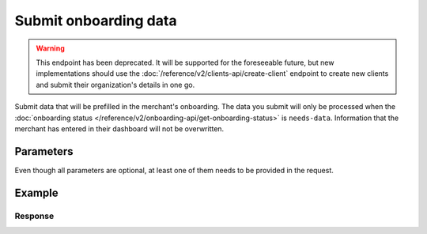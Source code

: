 Submit onboarding data
======================
.. api-name:: Onboarding API
   :version: 2

.. endpoint::
   :method: POST
   :url: https://api.mollie.com/v2/onboarding/me

.. authentication::
   :api_keys: false
   :organization_access_tokens: true
   :oauth: true

.. warning:: This endpoint has been deprecated. It will be supported for the foreseeable future, but new implementations
             should  use the :doc:`/reference/v2/clients-api/create-client` endpoint to create new clients and submit
             their organization's details in one go.

Submit data that will be prefilled in the merchant's onboarding. The data you submit will only be processed when the
:doc:`onboarding status </reference/v2/onboarding-api/get-onboarding-status>` is ``needs-data``. Information that the
merchant has entered in their dashboard will not be overwritten.

Parameters
----------
Even though all parameters are optional, at least one of them needs to be provided in the request.

.. parameter:: organization
   :type: object
   :condition: optional

   Data of the organization you want to provide.

   .. parameter:: name
      :type: string
      :condition: optional

      Name of the organization.

   .. parameter:: address
      :type: address object
      :condition: optional

      Address of the organization.

      .. parameter:: streetAndNumber
         :type: string
         :condition: required

         The street name and house number of the organization. If an address is provided, this field is required.

      .. parameter:: postalCode
         :type: string
         :condition: conditional

         The postal code of the organization. If an address is provided, this field is required for countries with a
         postal code system.

      .. parameter:: city
         :type: string
         :condition: required

         The city of the organization. If an address is provided, this field is required.

      .. parameter:: country
         :type: string
         :condition: required

         The country of the address in `ISO 3166-1 alpha-2 <https://en.wikipedia.org/wiki/ISO_3166-1_alpha-2>`_ format.
         If an address is provided, this field is required.

   .. parameter:: registrationNumber
      :type: string
      :condition: optional

      The Chamber of Commerce (or local equivalent) registration number of the organization.

   .. parameter:: vatNumber
      :type: string
      :condition: optional

      The VAT number of the organization, if based in the European Union or the United Kingdom.

      Example: ``NL123456789B01``

   .. parameter:: vatRegulation
      :type: string
      :condition: optional

      The organization's VAT regulation, if based in the European Union. Either ``shifted`` (VAT is shifted) or
      ``dutch`` (Dutch VAT rate) is accepted.

.. parameter:: profile
   :type: object
   :condition: optional

   Data of the website profile you want to provide.

   .. parameter:: name
      :type: string
      :condition: optional

      The profile name should reflect the trade name or brand name of the profile's website or application.

   .. parameter:: url
      :type: string
      :condition: optional

      The URL to the profile's website or application. The URL must be compliant to
      `RFC3986 <https://tools.ietf.org/html/rfc3986>`_ with the exception that we only accept URLs with ``http://`` or
      ``https://`` schemes and domains that contain a TLD. URLs containing an ``@`` are not allowed.

   .. parameter:: email
      :type: string
      :condition: optional

      The email address associated with the profile's trade name or brand.

   .. parameter:: description
      :type: string
      :condition: optional

      A description of what kind of goods and/or products will be offered via the website profile.

   .. parameter:: phone
      :type: string
      :condition: optional

      The phone number associated with the profile's trade name or brand. Must be in the
      `E.164 <https://en.wikipedia.org/wiki/E.164>`_ format. For example ``+31208202070``.

   .. parameter:: businessCategory
      :type: string
      :condition: optional

      The industry associated with the profile's trade name or brand.

      Refer to the documentation of the :ref:`business category <business-category>` for more information on which
      values are accepted.

   .. parameter:: categoryCode
      :type: integer
      :condition: optional

      .. warning:: This parameter is deprecated and will be removed in 2022. Use the ``businessCategory`` parameter
                   instead.

      The industry associated with the profile's trade name or brand.

      Possible values:

      * ``5192`` Books, magazines and newspapers
      * ``5262`` Marketplaces, crowdfunding, donation platforms
      * ``5399`` General merchandise
      * ``5499`` Food and drinks
      * ``5533`` Automotive Products
      * ``5641`` Children Products
      * ``5651`` Clothing & Shoes
      * ``5712`` Home furnishing
      * ``5732`` Electronics, computers and software
      * ``5734`` Hosting/VPN services
      * ``5735`` Entertainment
      * ``5815`` Credits/vouchers/giftcards
      * ``5921`` Alcohol
      * ``5944`` Jewelry & Accessories
      * ``5945`` Hobby, Toy, and Game Shops
      * ``5977`` Health & Beauty products
      * ``6012`` Financial services
      * ``6051`` Crypto currency
      * ``7299`` Consultancy
      * ``7922`` Events, conferences, concerts, tickets
      * ``7997`` Gyms, membership fee based sports
      * ``7999`` Travel, rental and transportation
      * ``8111`` Lawyers and legal advice
      * ``8299`` Advising/coaching/training
      * ``8398`` Charity and donations
      * ``8699`` Political parties
      * ``9399`` Government services
      * ``0`` Other

Example
-------
.. code-block-selector::
   .. code-block:: bash
      :linenos:

      curl -X POST https://api.mollie.com/v2/onboarding/me \
           -H "Content-Type: application/json" \
           -H "Authorization: Bearer access_dHar4XY7LxsDOtmnkVtjNVWXLSlXsM" \
           -d '{
                   "organization": {
                      "name": "Mollie B.V.",
                      "address": {
                         "streetAndNumber": "Keizersgracht 126",
                         "postalCode": "1015 CW",
                         "city": "Amsterdam",
                         "country": "NL"
                      },
                      "registrationNumber": "30204462",
                      "vatNumber": "NL815839091B01"
                   },
                   "profile": {
                      "name": "Mollie",
                      "url": "https://www.mollie.com",
                      "email": "info@mollie.com",
                      "phone": "+31208202070",
                      "businessCategory": "MONEY_SERVICES"
                   }
               }'

   .. code-block:: php
      :linenos:

      <?php
      $mollie = new \Mollie\Api\MollieApiClient();
      $mollie->setAccessToken("access_dHar4XY7LxsDOtmnkVtjNVWXLSlXsM");

      $mollie->onboarding->submit([
          "organization" => [
              "name" => "Mollie B.V.",
              "address" => [
                 "streetAndNumber" => "Keizersgracht 126",
                 "postalCode" => "1015 CW",
                 "city" => "Amsterdam",
                 "country" => "NL",
              ],
              "registrationNumber" => "30204462",
              "vatNumber" => "NL815839091B01",
          ],
          "profile" => [
              "name" => "Mollie",
              "url" => "https://www.mollie.com",
              "email" => "info@mollie.com",
              "phone" => "+31208202070",
              "businessCategory": "MONEY_SERVICES",
          ],
      ]);

   .. code-block:: python
      :linenos:

      from mollie.api.client import Client

      mollie_client = Client()
      mollie_client.set_access_token("access_dHar4XY7LxsDOtmnkVtjNVWXLSlXsM")

      onboarding = mollie_client.onboarding.create({
          "organization": {
              "name": "Mollie B.V.",
              "address": {
                  "streetAndNumber": "Keizersgracht 126",
                  "postalCode": "1015 CW",
                  "city": "Amsterdam",
                  "country": "NL",
              },
              "registrationNumber": "30204462",
              "vatNumber": "NL815839091B01",
          },
          "profile": {
              "name": "Mollie",
              "url": "https://www.mollie.com",
              "email": "info@mollie.com",
              "phone": "+31208202070",
              "categoryCode": 6012,
          },
      })

   .. code-block:: ruby
      :linenos:

      Mollie::Client.configure do |config|
        config.api_key = 'test_dHar4XY7LxsDOtmnkVtjNVWXLSlXsM'
      end

      Mollie::Onboarding.submit(
        organization: {
          name: "Mollie B.V.",
          address: {
             streetAndNumber: "Keizersgracht 126",
             postalCode: "1015 CW",
             city: "Amsterdam",
             country: "NL"
          },
          registrationNumber: "30204462",
          vatNumber: "NL815839091B01"
        },
        profile: {
          name: "Mollie",
          url: "https://www.mollie.com",
          email: "info@mollie.com",
          phone: "+31208202070",
          businessCategory: "MONEY_SERVICES"
        }
      )

Response
^^^^^^^^
.. code-block:: none
   :linenos:

   HTTP/1.1 204 No Content
